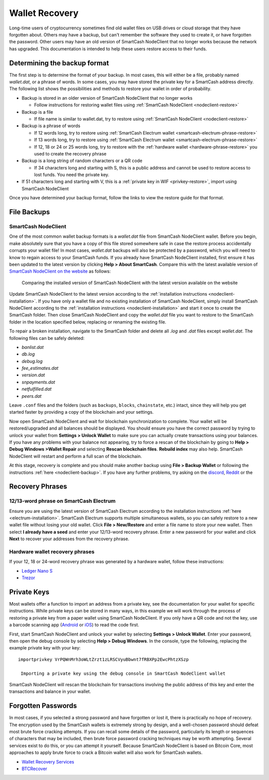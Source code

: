 .. meta::
   :description: Recovering SmartCash wallets from files, private keys or recovery phrases
   :keywords: smartcash, wallet, recovery, password, lost, mobile, core, phrase, private key

.. _wallet-recovery:

===============
Wallet Recovery
===============

Long-time users of cryptocurrency sometimes find old wallet files on USB
drives or cloud storage that they have forgotten about. Others may have
a backup, but can't remember the software they used to create it, or
have forgotten the password. Other users may have an old version of SmartCash
NodeClient that no longer works because the network has upgraded. This
documentation is intended to help these users restore access to their
funds.

Determining the backup format
=============================

The first step is to determine the format of your backup. In most cases,
this will either be a file, probably named *wallet.dat*, or a phrase of
words. In some cases, you may have stored the private key for a SmartCash
address directly. The following list shows the possibilities and methods
to restore your wallet in order of probability.

- Backup is stored in an older version of SmartCash NodeClient that no longer works

  - Follow instructions for restoring wallet files using :ref:`SmartCash NodeClient <nodeclient-restore>`

- Backup is a file

  - If file name is similar to wallet.dat, try to restore using :ref:`SmartCash NodeClient <nodeclient-restore>`  

- Backup is a phrase of words

  - If 12 words long, try to restore using :ref:`SmartCash Electrum wallet <smartcash-electrum-phrase-restore>`
  - If 13 words long, try to restore using :ref:`SmartCash Electrum wallet <smartcash-electrum-phrase-restore>`
  - If 12, 18 or 24 or 25 words long, try to restore with the :ref:`hardware wallet <hardware-phrase-restore>` you used to create the recovery phrase

- Backup is a long string of random characters or a QR code

  - If 34 characters long and starting with S, this is a public address and cannot be used to restore access to lost funds. You need the private key.

- If 51 characters long and starting with V, this is a :ref:`private key in WIF <privkey-restore>`, import using SmartCash NodeClient


Once you have determined your backup format, follow the links to view
the restore guide for that format.


File Backups
============

.. _nodeclient-restore:

SmartCash NodeClient
--------------------

One of the most common wallet backup formats is a *wallet.dat* file from
SmartCash NodeClient wallet. Before you begin, make absolutely sure that you have a
copy of this file stored somewhere safe in case the restore process
accidentally corrupts your wallet file! In most cases, *wallet.dat*
backups will also be protected by a password, which you will need to
know to regain access to your SmartCash funds. If you already have SmartCash NodeClient
installed, first ensure it has been updated to the latest version by
clicking **Help > About SmartCash**. Compare this with the latest
available version of `SmartCash NodeClient on the website
<https://smartcash.cc/wallet#nodeclient>`_ as follows:

.. image:: img/recovery-nodeclient-version.png
   :width: 300px
.. figure:: img/recovery-website-version.png
   :width: 400px

   Comparing the installed version of SmartCash NodeClient with the latest version
   available on the website

Update SmartCash NodeClient to the latest version according to the
:ref:`installation instructions <nodeclient-installation>`. If you have
only a wallet file and no existing installation of SmartCash NodeClient, simply
install SmartCash NodeClient according to the :ref:`installation instructions
<nodeclient-installation>` and start it once to create the SmartCash
folder. Then close SmartCash NodeClient and copy the *wallet.dat* file you want to
restore to the SmartCash folder in the location specified below,
replacing or renaming the existing file.

+----------+--------------------------------+-----------------------------------------------------------------------------------------------+
| Platform | Path to data folder            | How to navigate                                                                               |
+==========+================================+===============================================================================================+
| Linux    | ~/                             | Go to your home folder and press **Ctrl+H** to show hidden files, then open ``.smartcash``     |
+----------+--------------------------------+-----------------------------------------------------------------------------------------------+
| macOS    | ~/Library/Application Support/ | Press **Shift + Control + G**, type ``~/Library/Application Support``, then open ``SmartCash`` |
+----------+--------------------------------+-----------------------------------------------------------------------------------------------+
| Windows  | %APPDATA%                      | Press **Windows Key + R** and type ``%APPDATA%``, then open ``SmartCash``                      |
+----------+--------------------------------+-----------------------------------------------------------------------------------------------+


To repair a broken installation, navigate to the SmartCash folder and
delete all *.log* and *.dat* files except *wallet.dat*. The following
files can be safely deleted:

- *banlist.dat*
- *db.log*
- *debug.log*
- *fee_estimates.dat*
- *version.dat*
- *snpayments.dat*
- *netfulfilled.dat*
- *peers.dat*

Leave ``.conf`` files and the folders (such as ``backups``, ``blocks``,
``chainstate``, etc.) intact, since they will help you get started
faster by providing a copy of the blockchain and your settings.

Now open SmartCash NodeClient and wait for blockchain synchronization to complete.
Your wallet will be restored/upgraded and all balances should be
displayed. You should ensure you have the correct password by trying to
unlock your wallet from **Settings > Unlock Wallet** to make sure you
can actually create transactions using your balances. If you have any
problems with your balance not appearing, try to force a rescan of the
blockchain by going to **Help > Debug Windows >Wallet Repair** and selecting **Rescan
blockchain files**. **Rebuild index** may also help. SmartCash NodeClient will
restart and perform a full scan of the blockchain.


At this stage, recovery is complete and you should make another backup
using **File > Backup Wallet** or following the instructions :ref:`here
<nodeclient-backup>`. If you have any further problems, try asking on the
`discord <http://discord.smartcash.cc/>`_, `Reddit <https://www.reddit.com/r/smartcash/>`_ or the


Recovery Phrases
================

.. _smartcash-electrum-phrase-restore:

12/13-word phrase on SmartCash Electrum
---------------------------------------

Ensure you are using the latest version of SmartCash Electrum according to
the installation instructions :ref:`here <electrum-installation>`. SmartCash
Electrum supports multiple simultaneous wallets, so you can safely
restore to a new wallet file without losing your old wallet. Click
**File > New/Restore** and enter a file name to store your new wallet.
Then select **I already have a seed** and enter your 12/13-word recovery
phrase. Enter a new password for your wallet and click **Next** to
recover your addresses from the recovery phrase.

.. _hardware-phrase-restore:

Hardware wallet recovery phrases
--------------------------------

If your 12, 18 or 24-word recovery phrase was generated by a hardware
wallet, follow these instructions:


- `Ledger Nano S <https://support.ledgerwallet.com/hc/en-us/articles/360005434914-Restore-a-configuration>`_
- `Trezor <https://doc.satoshilabs.com/trezor-user/recovery.html>`_

.. _privkey-restore:

Private Keys
============

Most wallets offer a function to import an address from a private key,
see the documentation for your wallet for specific instructions. While
private keys can be stored in many ways, in this example we will work
through the process of restoring a private key from a paper wallet using
SmartCash NodeClient. If you only have a QR code and not the key, use a barcode
scanning app (`Android <https://play.google.com/store/apps/details?id=com.google.zxing.client.android>`_
or `iOS <https://itunes.apple.com/us/app/quick-scan-qr-code-reader/id483336864>`_) 
to read the code first.

First, start SmartCash NodeClient and unlock your wallet by selecting **Settings >
Unlock Wallet**. Enter your password, then open the debug console by
selecting **Help > Debug Windows**. In the console, type the following,
replacing the example private key with your key::

  importprivkey VrPQWnMrh3oWLtZrzt1zLRSCVyuBbwnt7fRBXPp2EwcPhtzXSzp

   Importing a private key using the debug console in SmartCash NodeClient wallet

SmartCash NodeClient will rescan the blockchain for transactions involving the
public address of this key and enter the transactions and balance in
your wallet.


Forgotten Passwords
===================

In most cases, if you selected a strong password and have forgotten or
lost it, there is practically no hope of recovery. The encryption used
by the SmartCash wallets is extremely strong by design, and a well-chosen
password should defeat most brute force cracking attempts. If you can
recall some details of the password, particularly its length or
sequences of characters that may be included, then brute force password
cracking techniques may be worth attempting. Several services exist to
do this, or you can attempt it yourself. Because SmartCash NodeClient is based on
Bitcoin Core, most approaches to apply brute force to crack a Bitcoin
wallet will also work for SmartCash wallets.

- `Wallet Recovery Services <https://walletrecoveryservices.com>`_
- `BTCRecover <https://github.com/gurnec/btcrecover>`_
